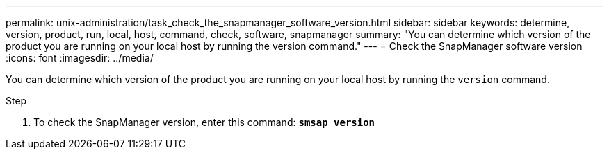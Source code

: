 ---
permalink: unix-administration/task_check_the_snapmanager_software_version.html
sidebar: sidebar
keywords: determine, version, product, run, local, host, command, check, software, snapmanager
summary: "You can determine which version of the product you are running on your local host by running the version command."
---
= Check the SnapManager software version
:icons: font
:imagesdir: ../media/

[.lead]
You can determine which version of the product you are running on your local host by running the `version` command.

.Step

. To check the SnapManager version, enter this command: `*smsap version*`
